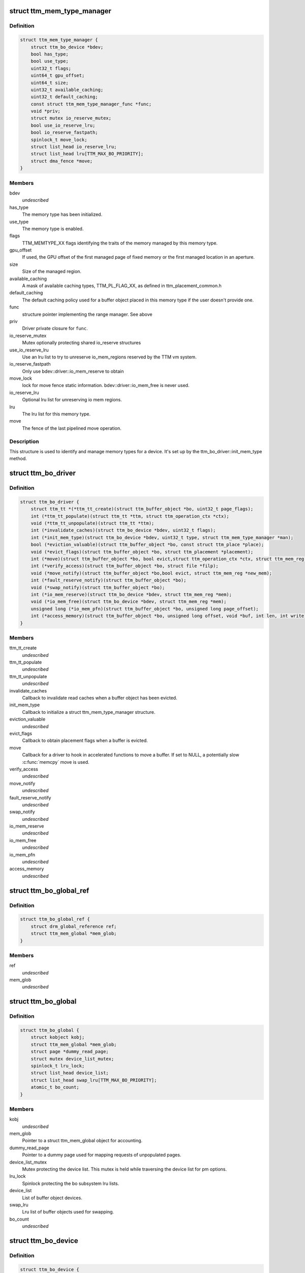 .. -*- coding: utf-8; mode: rst -*-
.. src-file: include/drm/ttm/ttm_bo_driver.h

.. _`ttm_mem_type_manager`:

struct ttm_mem_type_manager
===========================

.. c:type:: struct ttm_mem_type_manager


.. _`ttm_mem_type_manager.definition`:

Definition
----------

.. code-block:: c

    struct ttm_mem_type_manager {
        struct ttm_bo_device *bdev;
        bool has_type;
        bool use_type;
        uint32_t flags;
        uint64_t gpu_offset;
        uint64_t size;
        uint32_t available_caching;
        uint32_t default_caching;
        const struct ttm_mem_type_manager_func *func;
        void *priv;
        struct mutex io_reserve_mutex;
        bool use_io_reserve_lru;
        bool io_reserve_fastpath;
        spinlock_t move_lock;
        struct list_head io_reserve_lru;
        struct list_head lru[TTM_MAX_BO_PRIORITY];
        struct dma_fence *move;
    }

.. _`ttm_mem_type_manager.members`:

Members
-------

bdev
    *undescribed*

has_type
    The memory type has been initialized.

use_type
    The memory type is enabled.

flags
    TTM_MEMTYPE_XX flags identifying the traits of the memory
    managed by this memory type.

gpu_offset
    If used, the GPU offset of the first managed page of
    fixed memory or the first managed location in an aperture.

size
    Size of the managed region.

available_caching
    A mask of available caching types, TTM_PL_FLAG_XX,
    as defined in ttm_placement_common.h

default_caching
    The default caching policy used for a buffer object
    placed in this memory type if the user doesn't provide one.

func
    structure pointer implementing the range manager. See above

priv
    Driver private closure for \ ``func``\ .

io_reserve_mutex
    Mutex optionally protecting shared io_reserve structures

use_io_reserve_lru
    Use an lru list to try to unreserve io_mem_regions
    reserved by the TTM vm system.

io_reserve_fastpath
    Only use bdev::driver::io_mem_reserve to obtain

move_lock
    lock for move fence
    static information. bdev::driver::io_mem_free is never used.

io_reserve_lru
    Optional lru list for unreserving io mem regions.

lru
    The lru list for this memory type.

move
    The fence of the last pipelined move operation.

.. _`ttm_mem_type_manager.description`:

Description
-----------

This structure is used to identify and manage memory types for a device.
It's set up by the ttm_bo_driver::init_mem_type method.

.. _`ttm_bo_driver`:

struct ttm_bo_driver
====================

.. c:type:: struct ttm_bo_driver


.. _`ttm_bo_driver.definition`:

Definition
----------

.. code-block:: c

    struct ttm_bo_driver {
        struct ttm_tt *(*ttm_tt_create)(struct ttm_buffer_object *bo, uint32_t page_flags);
        int (*ttm_tt_populate)(struct ttm_tt *ttm, struct ttm_operation_ctx *ctx);
        void (*ttm_tt_unpopulate)(struct ttm_tt *ttm);
        int (*invalidate_caches)(struct ttm_bo_device *bdev, uint32_t flags);
        int (*init_mem_type)(struct ttm_bo_device *bdev, uint32_t type, struct ttm_mem_type_manager *man);
        bool (*eviction_valuable)(struct ttm_buffer_object *bo, const struct ttm_place *place);
        void (*evict_flags)(struct ttm_buffer_object *bo, struct ttm_placement *placement);
        int (*move)(struct ttm_buffer_object *bo, bool evict,struct ttm_operation_ctx *ctx, struct ttm_mem_reg *new_mem);
        int (*verify_access)(struct ttm_buffer_object *bo, struct file *filp);
        void (*move_notify)(struct ttm_buffer_object *bo,bool evict, struct ttm_mem_reg *new_mem);
        int (*fault_reserve_notify)(struct ttm_buffer_object *bo);
        void (*swap_notify)(struct ttm_buffer_object *bo);
        int (*io_mem_reserve)(struct ttm_bo_device *bdev, struct ttm_mem_reg *mem);
        void (*io_mem_free)(struct ttm_bo_device *bdev, struct ttm_mem_reg *mem);
        unsigned long (*io_mem_pfn)(struct ttm_buffer_object *bo, unsigned long page_offset);
        int (*access_memory)(struct ttm_buffer_object *bo, unsigned long offset, void *buf, int len, int write);
    }

.. _`ttm_bo_driver.members`:

Members
-------

ttm_tt_create
    *undescribed*

ttm_tt_populate
    *undescribed*

ttm_tt_unpopulate
    *undescribed*

invalidate_caches
    Callback to invalidate read caches when a buffer object
    has been evicted.

init_mem_type
    Callback to initialize a struct ttm_mem_type_manager
    structure.

eviction_valuable
    *undescribed*

evict_flags
    Callback to obtain placement flags when a buffer is evicted.

move
    Callback for a driver to hook in accelerated functions to
    move a buffer.
    If set to NULL, a potentially slow \ :c:func:`memcpy`\  move is used.

verify_access
    *undescribed*

move_notify
    *undescribed*

fault_reserve_notify
    *undescribed*

swap_notify
    *undescribed*

io_mem_reserve
    *undescribed*

io_mem_free
    *undescribed*

io_mem_pfn
    *undescribed*

access_memory
    *undescribed*

.. _`ttm_bo_global_ref`:

struct ttm_bo_global_ref
========================

.. c:type:: struct ttm_bo_global_ref

    Argument to initialize a struct ttm_bo_global.

.. _`ttm_bo_global_ref.definition`:

Definition
----------

.. code-block:: c

    struct ttm_bo_global_ref {
        struct drm_global_reference ref;
        struct ttm_mem_global *mem_glob;
    }

.. _`ttm_bo_global_ref.members`:

Members
-------

ref
    *undescribed*

mem_glob
    *undescribed*

.. _`ttm_bo_global`:

struct ttm_bo_global
====================

.. c:type:: struct ttm_bo_global

    Buffer object driver global data.

.. _`ttm_bo_global.definition`:

Definition
----------

.. code-block:: c

    struct ttm_bo_global {
        struct kobject kobj;
        struct ttm_mem_global *mem_glob;
        struct page *dummy_read_page;
        struct mutex device_list_mutex;
        spinlock_t lru_lock;
        struct list_head device_list;
        struct list_head swap_lru[TTM_MAX_BO_PRIORITY];
        atomic_t bo_count;
    }

.. _`ttm_bo_global.members`:

Members
-------

kobj
    *undescribed*

mem_glob
    Pointer to a struct ttm_mem_global object for accounting.

dummy_read_page
    Pointer to a dummy page used for mapping requests
    of unpopulated pages.

device_list_mutex
    Mutex protecting the device list.
    This mutex is held while traversing the device list for pm options.

lru_lock
    Spinlock protecting the bo subsystem lru lists.

device_list
    List of buffer object devices.

swap_lru
    Lru list of buffer objects used for swapping.

bo_count
    *undescribed*

.. _`ttm_bo_device`:

struct ttm_bo_device
====================

.. c:type:: struct ttm_bo_device

    Buffer object driver device-specific data.

.. _`ttm_bo_device.definition`:

Definition
----------

.. code-block:: c

    struct ttm_bo_device {
        struct list_head device_list;
        struct ttm_bo_global *glob;
        struct ttm_bo_driver *driver;
        struct ttm_mem_type_manager man[TTM_NUM_MEM_TYPES];
        struct drm_vma_offset_manager vma_manager;
        struct list_head ddestroy;
        struct address_space *dev_mapping;
        struct delayed_work wq;
        bool need_dma32;
        bool no_retry;
    }

.. _`ttm_bo_device.members`:

Members
-------

device_list
    *undescribed*

glob
    *undescribed*

driver
    Pointer to a struct ttm_bo_driver struct setup by the driver.

man
    An array of mem_type_managers.

vma_manager
    Address space manager

ddestroy
    *undescribed*

dev_mapping
    A pointer to the struct address_space representing the
    device address space.

wq
    Work queue structure for the delayed delete workqueue.

need_dma32
    *undescribed*

no_retry
    Don't retry allocation if it fails

.. _`ttm_bo_device.lru_lock`:

lru_lock
--------

Spinlock that protects the buffer+device lru lists and
ddestroy lists.

.. _`ttm_lru_bulk_move_pos`:

struct ttm_lru_bulk_move_pos
============================

.. c:type:: struct ttm_lru_bulk_move_pos


.. _`ttm_lru_bulk_move_pos.definition`:

Definition
----------

.. code-block:: c

    struct ttm_lru_bulk_move_pos {
        struct ttm_buffer_object *first;
        struct ttm_buffer_object *last;
    }

.. _`ttm_lru_bulk_move_pos.members`:

Members
-------

first
    first BO in the bulk move range

last
    last BO in the bulk move range

.. _`ttm_lru_bulk_move_pos.description`:

Description
-----------

Positions for a lru bulk move.

.. _`ttm_lru_bulk_move`:

struct ttm_lru_bulk_move
========================

.. c:type:: struct ttm_lru_bulk_move


.. _`ttm_lru_bulk_move.definition`:

Definition
----------

.. code-block:: c

    struct ttm_lru_bulk_move {
        struct ttm_lru_bulk_move_pos tt[TTM_MAX_BO_PRIORITY];
        struct ttm_lru_bulk_move_pos vram[TTM_MAX_BO_PRIORITY];
        struct ttm_lru_bulk_move_pos swap[TTM_MAX_BO_PRIORITY];
    }

.. _`ttm_lru_bulk_move.members`:

Members
-------

tt
    first/last lru entry for BOs in the TT domain

vram
    first/last lru entry for BOs in the VRAM domain

swap
    first/last lru entry for BOs on the swap list

.. _`ttm_lru_bulk_move.description`:

Description
-----------

Helper structure for bulk moves on the LRU list.

.. _`ttm_flag_masked`:

ttm_flag_masked
===============

.. c:function:: uint32_t ttm_flag_masked(uint32_t *old, uint32_t new, uint32_t mask)

    :param old:
        Pointer to the result and original value.
    :type old: uint32_t \*

    :param new:
        New value of bits.
    :type new: uint32_t

    :param mask:
        Mask of bits to change.
    :type mask: uint32_t

.. _`ttm_flag_masked.description`:

Description
-----------

Convenience function to change a number of bits identified by a mask.

.. _`ttm_mem_reg_is_pci`:

ttm_mem_reg_is_pci
==================

.. c:function:: bool ttm_mem_reg_is_pci(struct ttm_bo_device *bdev, struct ttm_mem_reg *mem)

    :param bdev:
        Pointer to a struct ttm_bo_device.
    :type bdev: struct ttm_bo_device \*

    :param mem:
        A valid struct ttm_mem_reg.
    :type mem: struct ttm_mem_reg \*

.. _`ttm_mem_reg_is_pci.description`:

Description
-----------

Returns true if the memory described by \ ``mem``\  is PCI memory,
false otherwise.

.. _`ttm_bo_mem_space`:

ttm_bo_mem_space
================

.. c:function:: int ttm_bo_mem_space(struct ttm_buffer_object *bo, struct ttm_placement *placement, struct ttm_mem_reg *mem, struct ttm_operation_ctx *ctx)

    :param bo:
        Pointer to a struct ttm_buffer_object. the data of which
        we want to allocate space for.
    :type bo: struct ttm_buffer_object \*

    :param placement:
        *undescribed*
    :type placement: struct ttm_placement \*

    :param mem:
        A struct ttm_mem_reg.
    :type mem: struct ttm_mem_reg \*

    :param ctx:
        *undescribed*
    :type ctx: struct ttm_operation_ctx \*

.. _`ttm_bo_mem_space.description`:

Description
-----------

Allocate memory space for the buffer object pointed to by \ ``bo``\ , using
the placement flags in \ ``mem``\ , potentially evicting other idle buffer objects.
This function may sleep while waiting for space to become available.

.. _`ttm_bo_mem_space.return`:

Return
------

-EBUSY: No space available (only if no_wait == 1).
-ENOMEM: Could not allocate memory for the buffer object, either due to
fragmentation or concurrent allocators.
-ERESTARTSYS: An interruptible sleep was interrupted by a signal.

.. _`ttm_bo_device_init`:

ttm_bo_device_init
==================

.. c:function:: int ttm_bo_device_init(struct ttm_bo_device *bdev, struct ttm_bo_global *glob, struct ttm_bo_driver *driver, struct address_space *mapping, uint64_t file_page_offset, bool need_dma32)

    :param bdev:
        A pointer to a struct ttm_bo_device to initialize.
    :type bdev: struct ttm_bo_device \*

    :param glob:
        A pointer to an initialized struct ttm_bo_global.
    :type glob: struct ttm_bo_global \*

    :param driver:
        A pointer to a struct ttm_bo_driver set up by the caller.
    :type driver: struct ttm_bo_driver \*

    :param mapping:
        The address space to use for this bo.
    :type mapping: struct address_space \*

    :param file_page_offset:
        Offset into the device address space that is available
        for buffer data. This ensures compatibility with other users of the
        address space.
    :type file_page_offset: uint64_t

    :param need_dma32:
        *undescribed*
    :type need_dma32: bool

.. _`ttm_bo_device_init.return`:

Return
------

!0: Failure.

.. _`ttm_bo_unmap_virtual`:

ttm_bo_unmap_virtual
====================

.. c:function:: void ttm_bo_unmap_virtual(struct ttm_buffer_object *bo)

    :param bo:
        tear down the virtual mappings for this BO
    :type bo: struct ttm_buffer_object \*

.. _`ttm_bo_unmap_virtual_locked`:

ttm_bo_unmap_virtual_locked
===========================

.. c:function:: void ttm_bo_unmap_virtual_locked(struct ttm_buffer_object *bo)

    :param bo:
        tear down the virtual mappings for this BO
    :type bo: struct ttm_buffer_object \*

.. _`ttm_bo_unmap_virtual_locked.description`:

Description
-----------

The caller must take ttm_mem_io_lock before calling this function.

.. _`__ttm_bo_reserve`:

\__ttm_bo_reserve
=================

.. c:function:: int __ttm_bo_reserve(struct ttm_buffer_object *bo, bool interruptible, bool no_wait, struct ww_acquire_ctx *ticket)

    :param bo:
        A pointer to a struct ttm_buffer_object.
    :type bo: struct ttm_buffer_object \*

    :param interruptible:
        Sleep interruptible if waiting.
    :type interruptible: bool

    :param no_wait:
        Don't sleep while trying to reserve, rather return -EBUSY.
    :type no_wait: bool

    :param ticket:
        ticket used to acquire the ww_mutex.
    :type ticket: struct ww_acquire_ctx \*

.. _`__ttm_bo_reserve.description`:

Description
-----------

Will not remove reserved buffers from the lru lists.
Otherwise identical to ttm_bo_reserve.

.. _`__ttm_bo_reserve.return`:

Return
------

-EDEADLK: The reservation may cause a deadlock.
Release all buffer reservations, wait for \ ``bo``\  to become unreserved and
try again. (only if use_sequence == 1).
-ERESTARTSYS: A wait for the buffer to become unreserved was interrupted by
a signal. Release all buffer reservations and return to user-space.
-EBUSY: The function needed to sleep, but \ ``no_wait``\  was true
-EALREADY: Bo already reserved using \ ``ticket``\ . This error code will only
be returned if \ ``use_ticket``\  is set to true.

.. _`ttm_bo_reserve`:

ttm_bo_reserve
==============

.. c:function:: int ttm_bo_reserve(struct ttm_buffer_object *bo, bool interruptible, bool no_wait, struct ww_acquire_ctx *ticket)

    :param bo:
        A pointer to a struct ttm_buffer_object.
    :type bo: struct ttm_buffer_object \*

    :param interruptible:
        Sleep interruptible if waiting.
    :type interruptible: bool

    :param no_wait:
        Don't sleep while trying to reserve, rather return -EBUSY.
    :type no_wait: bool

    :param ticket:
        ticket used to acquire the ww_mutex.
    :type ticket: struct ww_acquire_ctx \*

.. _`ttm_bo_reserve.description`:

Description
-----------

Locks a buffer object for validation. (Or prevents other processes from
locking it for validation) and removes it from lru lists, while taking
a number of measures to prevent deadlocks.

Deadlocks may occur when two processes try to reserve multiple buffers in
different order, either by will or as a result of a buffer being evicted
to make room for a buffer already reserved. (Buffers are reserved before
they are evicted). The following algorithm prevents such deadlocks from

.. _`ttm_bo_reserve.occurring`:

occurring
---------

Processes attempting to reserve multiple buffers other than for eviction,
(typically execbuf), should first obtain a unique 32-bit
validation sequence number,
and call this function with \ ``use_ticket``\  == 1 and \ ``ticket->stamp``\  == the unique
sequence number. If upon call of this function, the buffer object is already
reserved, the validation sequence is checked against the validation
sequence of the process currently reserving the buffer,
and if the current validation sequence is greater than that of the process
holding the reservation, the function returns -EDEADLK. Otherwise it sleeps
waiting for the buffer to become unreserved, after which it retries
reserving.
The caller should, when receiving an -EDEADLK error
release all its buffer reservations, wait for \ ``bo``\  to become unreserved, and
then rerun the validation with the same validation sequence. This procedure
will always guarantee that the process with the lowest validation sequence
will eventually succeed, preventing both deadlocks and starvation.

.. _`ttm_bo_reserve.return`:

Return
------

-EDEADLK: The reservation may cause a deadlock.
Release all buffer reservations, wait for \ ``bo``\  to become unreserved and
try again. (only if use_sequence == 1).
-ERESTARTSYS: A wait for the buffer to become unreserved was interrupted by
a signal. Release all buffer reservations and return to user-space.
-EBUSY: The function needed to sleep, but \ ``no_wait``\  was true
-EALREADY: Bo already reserved using \ ``ticket``\ . This error code will only
be returned if \ ``use_ticket``\  is set to true.

.. _`ttm_bo_reserve_slowpath`:

ttm_bo_reserve_slowpath
=======================

.. c:function:: int ttm_bo_reserve_slowpath(struct ttm_buffer_object *bo, bool interruptible, struct ww_acquire_ctx *ticket)

    :param bo:
        A pointer to a struct ttm_buffer_object.
    :type bo: struct ttm_buffer_object \*

    :param interruptible:
        Sleep interruptible if waiting.
    :type interruptible: bool

    :param ticket:
        *undescribed*
    :type ticket: struct ww_acquire_ctx \*

.. _`ttm_bo_reserve_slowpath.description`:

Description
-----------

This is called after ttm_bo_reserve returns -EAGAIN and we backed off
from all our other reservations. Because there are no other reservations
held by us, this function cannot deadlock any more.

.. _`ttm_bo_unreserve`:

ttm_bo_unreserve
================

.. c:function:: void ttm_bo_unreserve(struct ttm_buffer_object *bo)

    :param bo:
        A pointer to a struct ttm_buffer_object.
    :type bo: struct ttm_buffer_object \*

.. _`ttm_bo_unreserve.description`:

Description
-----------

Unreserve a previous reservation of \ ``bo``\ .

.. _`ttm_bo_move_ttm`:

ttm_bo_move_ttm
===============

.. c:function:: int ttm_bo_move_ttm(struct ttm_buffer_object *bo, struct ttm_operation_ctx *ctx, struct ttm_mem_reg *new_mem)

    :param bo:
        A pointer to a struct ttm_buffer_object.
    :type bo: struct ttm_buffer_object \*

    :param ctx:
        *undescribed*
    :type ctx: struct ttm_operation_ctx \*

    :param new_mem:
        struct ttm_mem_reg indicating where to move.
    :type new_mem: struct ttm_mem_reg \*

.. _`ttm_bo_move_ttm.description`:

Description
-----------

Optimized move function for a buffer object with both old and
new placement backed by a TTM. The function will, if successful,
free any old aperture space, and set (@new_mem)->mm_node to NULL,
and update the (@bo)->mem placement flags. If unsuccessful, the old
data remains untouched, and it's up to the caller to free the
memory space indicated by \ ``new_mem``\ .

.. _`ttm_bo_move_ttm.return`:

Return
------

!0: Failure.

.. _`ttm_bo_move_memcpy`:

ttm_bo_move_memcpy
==================

.. c:function:: int ttm_bo_move_memcpy(struct ttm_buffer_object *bo, struct ttm_operation_ctx *ctx, struct ttm_mem_reg *new_mem)

    :param bo:
        A pointer to a struct ttm_buffer_object.
    :type bo: struct ttm_buffer_object \*

    :param ctx:
        *undescribed*
    :type ctx: struct ttm_operation_ctx \*

    :param new_mem:
        struct ttm_mem_reg indicating where to move.
    :type new_mem: struct ttm_mem_reg \*

.. _`ttm_bo_move_memcpy.description`:

Description
-----------

Fallback move function for a mappable buffer object in mappable memory.
The function will, if successful,
free any old aperture space, and set (@new_mem)->mm_node to NULL,
and update the (@bo)->mem placement flags. If unsuccessful, the old
data remains untouched, and it's up to the caller to free the
memory space indicated by \ ``new_mem``\ .

.. _`ttm_bo_move_memcpy.return`:

Return
------

!0: Failure.

.. _`ttm_bo_free_old_node`:

ttm_bo_free_old_node
====================

.. c:function:: void ttm_bo_free_old_node(struct ttm_buffer_object *bo)

    :param bo:
        A pointer to a struct ttm_buffer_object.
    :type bo: struct ttm_buffer_object \*

.. _`ttm_bo_free_old_node.description`:

Description
-----------

Utility function to free an old placement after a successful move.

.. _`ttm_bo_move_accel_cleanup`:

ttm_bo_move_accel_cleanup
=========================

.. c:function:: int ttm_bo_move_accel_cleanup(struct ttm_buffer_object *bo, struct dma_fence *fence, bool evict, struct ttm_mem_reg *new_mem)

    :param bo:
        A pointer to a struct ttm_buffer_object.
    :type bo: struct ttm_buffer_object \*

    :param fence:
        A fence object that signals when moving is complete.
    :type fence: struct dma_fence \*

    :param evict:
        This is an evict move. Don't return until the buffer is idle.
    :type evict: bool

    :param new_mem:
        struct ttm_mem_reg indicating where to move.
    :type new_mem: struct ttm_mem_reg \*

.. _`ttm_bo_move_accel_cleanup.description`:

Description
-----------

Accelerated move function to be called when an accelerated move
has been scheduled. The function will create a new temporary buffer object
representing the old placement, and put the sync object on both buffer
objects. After that the newly created buffer object is unref'd to be
destroyed when the move is complete. This will help pipeline
buffer moves.

.. _`ttm_bo_pipeline_move`:

ttm_bo_pipeline_move
====================

.. c:function:: int ttm_bo_pipeline_move(struct ttm_buffer_object *bo, struct dma_fence *fence, bool evict, struct ttm_mem_reg *new_mem)

    :param bo:
        A pointer to a struct ttm_buffer_object.
    :type bo: struct ttm_buffer_object \*

    :param fence:
        A fence object that signals when moving is complete.
    :type fence: struct dma_fence \*

    :param evict:
        This is an evict move. Don't return until the buffer is idle.
    :type evict: bool

    :param new_mem:
        struct ttm_mem_reg indicating where to move.
    :type new_mem: struct ttm_mem_reg \*

.. _`ttm_bo_pipeline_move.description`:

Description
-----------

Function for pipelining accelerated moves. Either free the memory
immediately or hang it on a temporary buffer object.

.. _`ttm_bo_pipeline_gutting`:

ttm_bo_pipeline_gutting
=======================

.. c:function:: int ttm_bo_pipeline_gutting(struct ttm_buffer_object *bo)

    :param bo:
        A pointer to a struct ttm_buffer_object.
    :type bo: struct ttm_buffer_object \*

.. _`ttm_bo_pipeline_gutting.description`:

Description
-----------

Pipelined gutting a BO of it's backing store.

.. _`ttm_io_prot`:

ttm_io_prot
===========

.. c:function:: pgprot_t ttm_io_prot(uint32_t caching_flags, pgprot_t tmp)

    :param caching_flags:
        *undescribed*
    :type caching_flags: uint32_t

    :param tmp:
        Page protection flag for a normal, cached mapping.
    :type tmp: pgprot_t

.. _`ttm_io_prot.description`:

Description
-----------

Utility function that returns the pgprot_t that should be used for
setting up a PTE with the caching model indicated by \ ``c_state``\ .

.. This file was automatic generated / don't edit.

